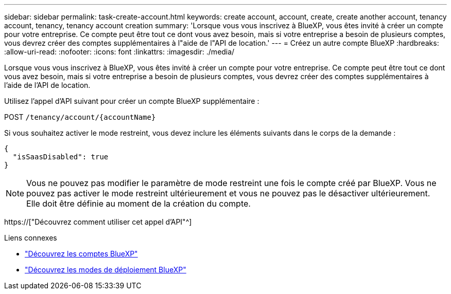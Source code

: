 ---
sidebar: sidebar 
permalink: task-create-account.html 
keywords: create account, account, create, create another account, tenancy account, tenancy, tenancy account creation 
summary: 'Lorsque vous vous inscrivez à BlueXP, vous êtes invité à créer un compte pour votre entreprise. Ce compte peut être tout ce dont vous avez besoin, mais si votre entreprise a besoin de plusieurs comptes, vous devrez créer des comptes supplémentaires à l"aide de l"API de location.' 
---
= Créez un autre compte BlueXP
:hardbreaks:
:allow-uri-read: 
:nofooter: 
:icons: font
:linkattrs: 
:imagesdir: ./media/


[role="lead"]
Lorsque vous vous inscrivez à BlueXP, vous êtes invité à créer un compte pour votre entreprise. Ce compte peut être tout ce dont vous avez besoin, mais si votre entreprise a besoin de plusieurs comptes, vous devrez créer des comptes supplémentaires à l'aide de l'API de location.

Utilisez l'appel d'API suivant pour créer un compte BlueXP supplémentaire :

POST `/tenancy/account/{accountName}`

Si vous souhaitez activer le mode restreint, vous devez inclure les éléments suivants dans le corps de la demande :

[source, JSON]
----
{
  "isSaasDisabled": true
}
----

NOTE: Vous ne pouvez pas modifier le paramètre de mode restreint une fois le compte créé par BlueXP. Vous ne pouvez pas activer le mode restreint ultérieurement et vous ne pouvez pas le désactiver ultérieurement. Elle doit être définie au moment de la création du compte.

https://["Découvrez comment utiliser cet appel d'API"^]

.Liens connexes
* link:concept-netapp-accounts.html["Découvrez les comptes BlueXP"]
* link:concept-modes.html["Découvrez les modes de déploiement BlueXP"]

